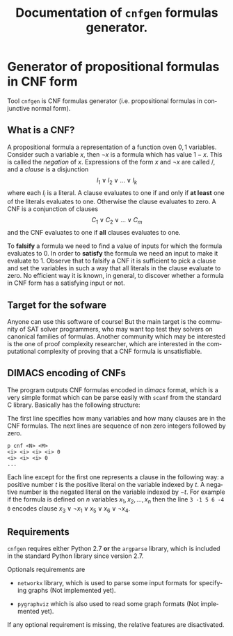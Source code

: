 #+TITLE: Documentation of =cnfgen= formulas generator.
#+LANGUAGE:    en
#+OPTIONS:     H:2 num:nil toc:nil \n:nil @:t ::t |:t ^:t f:t TeX:t


* Generator of propositional formulas in CNF form

  Tool =cnfgen= is CNF formulas generator (i.e. propositional
  formulas in conjunctive normal form).

** What is a CNF?

   A propositional formula a  representation of a function oven ${0,1}$
   variables. Consider such a variable  $x$, then $\neg x$ is a formula
   which  has  value $1-x$.  This  is  called  the /negation/  of  $x$.
   Expressions of the form $x$  and $\neg x$ are called \literals/, and
   a /clause/ is a disjunction
   $$
   l_1 \vee l_2 \vee \ldots \vee l_k
   $$
   where each $l_i$ is a literal. A clause evaluates to one if and only
   if *at  least* one of the  literals evaluates to  one. Otherwise the
   clause evaluates to zero.
   A CNF is a conjunction of clauses
   $$
   C_1 \vee C_2 \vee \ldots \vee C_m
   $$
   and the CNF evaluates to one if *all* clauses evaluates to one.

   To *falsify* a  formula we need to find a value  of inputs for which
   the formula evaluates  to $0$. In order to  *satisfy* the formula we
   need an  input to make it evaluate  to 1. Observe that  to falsify a
   CNF it is sufficient to pick  a clause and set the variables in such
   a way that all literals in the clause evaluate to zero. No efficient
   way it  is known, in general,  to discover whether a  formula in CNF
   form has a satisfying input or not.

** Target for the sofware

   Anyone can use this software of  course! But the main target is the
   community of  SAT solver  programmers, who may  want top  test they
   solvers on canonical families  of formulas. Another community which
   may be interested is the  one of proof complexity researcher, which
   are interested  in the computational  complexity of proving  that a
   CNF formula is unsatisfiable.


** DIMACS encoding of CNFs

   The program outputs CNF  formulas encoded in /dimacs/ format, which
   is a very simple format which can be parse easily with =scanf= from
   the standard C library. Basically has the following structure:

   The  first line  specifies how  many  variables and how  many
   clauses are  in the  CNF formulas. The  next lines are  sequence of
   non zero integers followed by zero.
   : p cnf <N> <M>
   : <i> <i> <i> <i> 0
   : <i> <i> <i> 0
   : ...
   Each  line except  for the  first one  represents a  clause  in the
   following way:   a positive number  $t$ is the positive  literal on
   the  variable indexed  by $t$.  A  negative number  is the  negated
   literal  on the  variable  indexed  by $-t$.   For  example if  the
   formula is  defined on $n$  variables $x_1, x_2, \ldots,  x_n$ then
   the line =3 -1 5 6 -4 0= encodes clause $x_3 \vee \neg x_1 \vee x_5
   \vee x_6 \vee \neg x_4$.


** Requirements

   =cnfgen= requires  either Python  2.7 *or* the  =argparse= library,
   which is included in the standard Python library since version 2.7.

   Optionals requirements are

   - =networkx= library, which is used to parse some input formats for
     specifying graphs (Not implemented yet).

   - =pygraphviz= which  is also used to read  some graph formats (Not
     implemented yet).

   If any  optional requirement is missing, the  relative features are
   disactivated.
